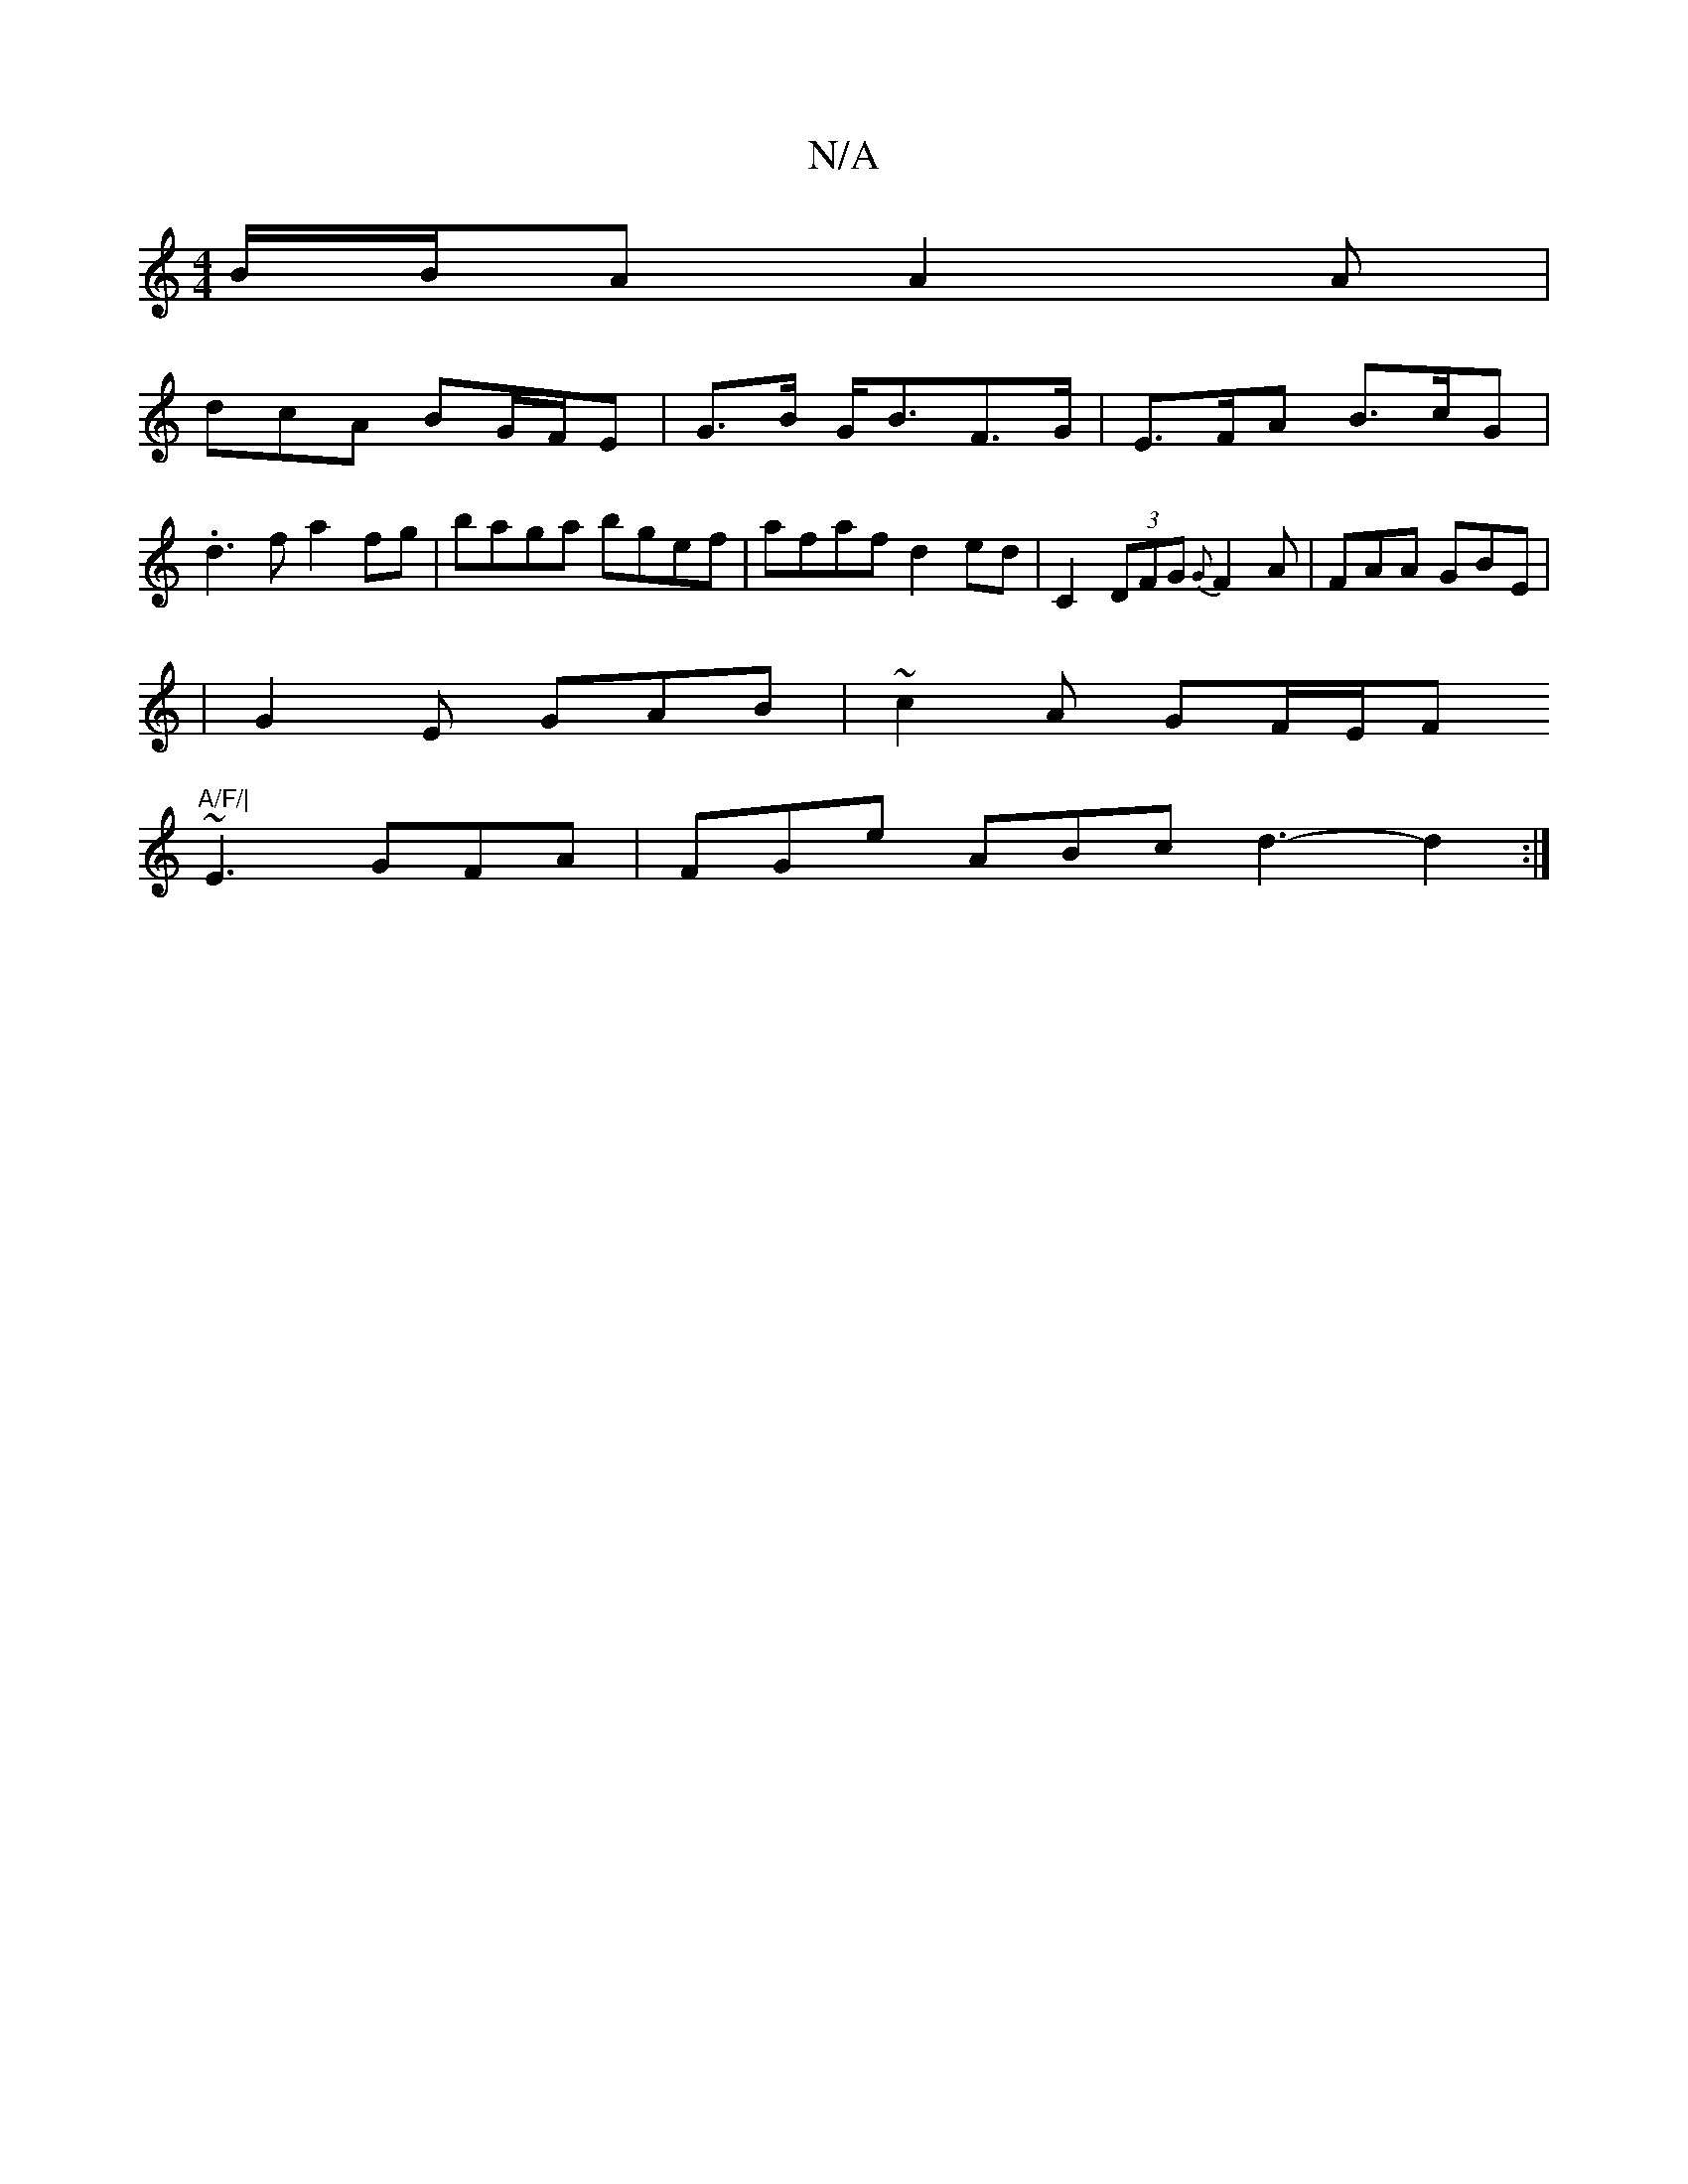 X:1
T:N/A
M:4/4
R:N/A
K:Cmajor
B/B/A A2 A |
dcA BG/F/E| G3/2B/ G<BF>G | E>FA B>cG | .d3f a2 fg | baga bgef | afaf d2ed |C2(3DFG {G}F2 A | FAA GBE |
|G2 E GAB | ~c2 A GF/E/F"A/F/|
~E3 GFA | FGe ABc d3- d2 :|

A |:Bfe f2 e | f~f2 dcB